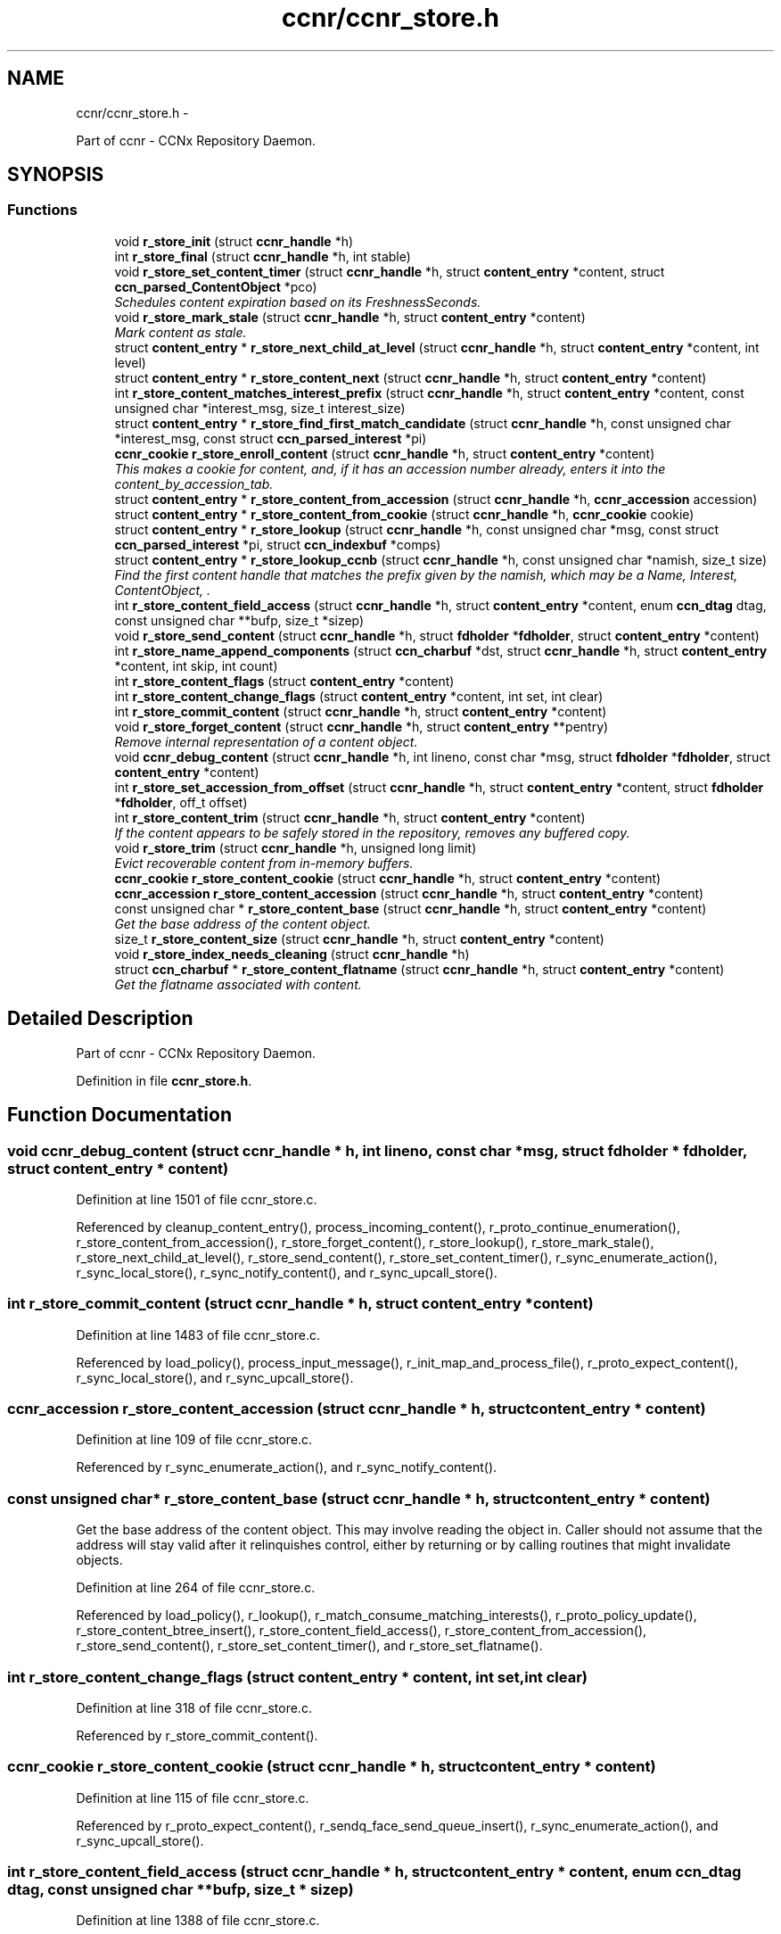 .TH "ccnr/ccnr_store.h" 3 "8 Dec 2012" "Version 0.7.0" "Content-Centric Networking in C" \" -*- nroff -*-
.ad l
.nh
.SH NAME
ccnr/ccnr_store.h \- 
.PP
Part of ccnr - CCNx Repository Daemon.  

.SH SYNOPSIS
.br
.PP
.SS "Functions"

.in +1c
.ti -1c
.RI "void \fBr_store_init\fP (struct \fBccnr_handle\fP *h)"
.br
.ti -1c
.RI "int \fBr_store_final\fP (struct \fBccnr_handle\fP *h, int stable)"
.br
.ti -1c
.RI "void \fBr_store_set_content_timer\fP (struct \fBccnr_handle\fP *h, struct \fBcontent_entry\fP *content, struct \fBccn_parsed_ContentObject\fP *pco)"
.br
.RI "\fISchedules content expiration based on its FreshnessSeconds. \fP"
.ti -1c
.RI "void \fBr_store_mark_stale\fP (struct \fBccnr_handle\fP *h, struct \fBcontent_entry\fP *content)"
.br
.RI "\fIMark content as stale. \fP"
.ti -1c
.RI "struct \fBcontent_entry\fP * \fBr_store_next_child_at_level\fP (struct \fBccnr_handle\fP *h, struct \fBcontent_entry\fP *content, int level)"
.br
.ti -1c
.RI "struct \fBcontent_entry\fP * \fBr_store_content_next\fP (struct \fBccnr_handle\fP *h, struct \fBcontent_entry\fP *content)"
.br
.ti -1c
.RI "int \fBr_store_content_matches_interest_prefix\fP (struct \fBccnr_handle\fP *h, struct \fBcontent_entry\fP *content, const unsigned char *interest_msg, size_t interest_size)"
.br
.ti -1c
.RI "struct \fBcontent_entry\fP * \fBr_store_find_first_match_candidate\fP (struct \fBccnr_handle\fP *h, const unsigned char *interest_msg, const struct \fBccn_parsed_interest\fP *pi)"
.br
.ti -1c
.RI "\fBccnr_cookie\fP \fBr_store_enroll_content\fP (struct \fBccnr_handle\fP *h, struct \fBcontent_entry\fP *content)"
.br
.RI "\fIThis makes a cookie for content, and, if it has an accession number already, enters it into the content_by_accession_tab. \fP"
.ti -1c
.RI "struct \fBcontent_entry\fP * \fBr_store_content_from_accession\fP (struct \fBccnr_handle\fP *h, \fBccnr_accession\fP accession)"
.br
.ti -1c
.RI "struct \fBcontent_entry\fP * \fBr_store_content_from_cookie\fP (struct \fBccnr_handle\fP *h, \fBccnr_cookie\fP cookie)"
.br
.ti -1c
.RI "struct \fBcontent_entry\fP * \fBr_store_lookup\fP (struct \fBccnr_handle\fP *h, const unsigned char *msg, const struct \fBccn_parsed_interest\fP *pi, struct \fBccn_indexbuf\fP *comps)"
.br
.ti -1c
.RI "struct \fBcontent_entry\fP * \fBr_store_lookup_ccnb\fP (struct \fBccnr_handle\fP *h, const unsigned char *namish, size_t size)"
.br
.RI "\fIFind the first content handle that matches the prefix given by the namish, which may be a Name, Interest, ContentObject, . \fP"
.ti -1c
.RI "int \fBr_store_content_field_access\fP (struct \fBccnr_handle\fP *h, struct \fBcontent_entry\fP *content, enum \fBccn_dtag\fP dtag, const unsigned char **bufp, size_t *sizep)"
.br
.ti -1c
.RI "void \fBr_store_send_content\fP (struct \fBccnr_handle\fP *h, struct \fBfdholder\fP *\fBfdholder\fP, struct \fBcontent_entry\fP *content)"
.br
.ti -1c
.RI "int \fBr_store_name_append_components\fP (struct \fBccn_charbuf\fP *dst, struct \fBccnr_handle\fP *h, struct \fBcontent_entry\fP *content, int skip, int count)"
.br
.ti -1c
.RI "int \fBr_store_content_flags\fP (struct \fBcontent_entry\fP *content)"
.br
.ti -1c
.RI "int \fBr_store_content_change_flags\fP (struct \fBcontent_entry\fP *content, int set, int clear)"
.br
.ti -1c
.RI "int \fBr_store_commit_content\fP (struct \fBccnr_handle\fP *h, struct \fBcontent_entry\fP *content)"
.br
.ti -1c
.RI "void \fBr_store_forget_content\fP (struct \fBccnr_handle\fP *h, struct \fBcontent_entry\fP **pentry)"
.br
.RI "\fIRemove internal representation of a content object. \fP"
.ti -1c
.RI "void \fBccnr_debug_content\fP (struct \fBccnr_handle\fP *h, int lineno, const char *msg, struct \fBfdholder\fP *\fBfdholder\fP, struct \fBcontent_entry\fP *content)"
.br
.ti -1c
.RI "int \fBr_store_set_accession_from_offset\fP (struct \fBccnr_handle\fP *h, struct \fBcontent_entry\fP *content, struct \fBfdholder\fP *\fBfdholder\fP, off_t offset)"
.br
.ti -1c
.RI "int \fBr_store_content_trim\fP (struct \fBccnr_handle\fP *h, struct \fBcontent_entry\fP *content)"
.br
.RI "\fIIf the content appears to be safely stored in the repository, removes any buffered copy. \fP"
.ti -1c
.RI "void \fBr_store_trim\fP (struct \fBccnr_handle\fP *h, unsigned long limit)"
.br
.RI "\fIEvict recoverable content from in-memory buffers. \fP"
.ti -1c
.RI "\fBccnr_cookie\fP \fBr_store_content_cookie\fP (struct \fBccnr_handle\fP *h, struct \fBcontent_entry\fP *content)"
.br
.ti -1c
.RI "\fBccnr_accession\fP \fBr_store_content_accession\fP (struct \fBccnr_handle\fP *h, struct \fBcontent_entry\fP *content)"
.br
.ti -1c
.RI "const unsigned char * \fBr_store_content_base\fP (struct \fBccnr_handle\fP *h, struct \fBcontent_entry\fP *content)"
.br
.RI "\fIGet the base address of the content object. \fP"
.ti -1c
.RI "size_t \fBr_store_content_size\fP (struct \fBccnr_handle\fP *h, struct \fBcontent_entry\fP *content)"
.br
.ti -1c
.RI "void \fBr_store_index_needs_cleaning\fP (struct \fBccnr_handle\fP *h)"
.br
.ti -1c
.RI "struct \fBccn_charbuf\fP * \fBr_store_content_flatname\fP (struct \fBccnr_handle\fP *h, struct \fBcontent_entry\fP *content)"
.br
.RI "\fIGet the flatname associated with content. \fP"
.in -1c
.SH "Detailed Description"
.PP 
Part of ccnr - CCNx Repository Daemon. 


.PP
Definition in file \fBccnr_store.h\fP.
.SH "Function Documentation"
.PP 
.SS "void ccnr_debug_content (struct \fBccnr_handle\fP * h, int lineno, const char * msg, struct \fBfdholder\fP * fdholder, struct \fBcontent_entry\fP * content)"
.PP
Definition at line 1501 of file ccnr_store.c.
.PP
Referenced by cleanup_content_entry(), process_incoming_content(), r_proto_continue_enumeration(), r_store_content_from_accession(), r_store_forget_content(), r_store_lookup(), r_store_mark_stale(), r_store_next_child_at_level(), r_store_send_content(), r_store_set_content_timer(), r_sync_enumerate_action(), r_sync_local_store(), r_sync_notify_content(), and r_sync_upcall_store().
.SS "int r_store_commit_content (struct \fBccnr_handle\fP * h, struct \fBcontent_entry\fP * content)"
.PP
Definition at line 1483 of file ccnr_store.c.
.PP
Referenced by load_policy(), process_input_message(), r_init_map_and_process_file(), r_proto_expect_content(), r_sync_local_store(), and r_sync_upcall_store().
.SS "\fBccnr_accession\fP r_store_content_accession (struct \fBccnr_handle\fP * h, struct \fBcontent_entry\fP * content)"
.PP
Definition at line 109 of file ccnr_store.c.
.PP
Referenced by r_sync_enumerate_action(), and r_sync_notify_content().
.SS "const unsigned char* r_store_content_base (struct \fBccnr_handle\fP * h, struct \fBcontent_entry\fP * content)"
.PP
Get the base address of the content object. This may involve reading the object in. Caller should not assume that the address will stay valid after it relinquishes control, either by returning or by calling routines that might invalidate objects. 
.PP
Definition at line 264 of file ccnr_store.c.
.PP
Referenced by load_policy(), r_lookup(), r_match_consume_matching_interests(), r_proto_policy_update(), r_store_content_btree_insert(), r_store_content_field_access(), r_store_content_from_accession(), r_store_send_content(), r_store_set_content_timer(), and r_store_set_flatname().
.SS "int r_store_content_change_flags (struct \fBcontent_entry\fP * content, int set, int clear)"
.PP
Definition at line 318 of file ccnr_store.c.
.PP
Referenced by r_store_commit_content().
.SS "\fBccnr_cookie\fP r_store_content_cookie (struct \fBccnr_handle\fP * h, struct \fBcontent_entry\fP * content)"
.PP
Definition at line 115 of file ccnr_store.c.
.PP
Referenced by r_proto_expect_content(), r_sendq_face_send_queue_insert(), r_sync_enumerate_action(), and r_sync_upcall_store().
.SS "int r_store_content_field_access (struct \fBccnr_handle\fP * h, struct \fBcontent_entry\fP * content, enum \fBccn_dtag\fP dtag, const unsigned char ** bufp, size_t * sizep)"
.PP
Definition at line 1388 of file ccnr_store.c.
.SS "int r_store_content_flags (struct \fBcontent_entry\fP * content)"
.PP
Definition at line 312 of file ccnr_store.c.
.PP
Referenced by r_sendq_face_send_queue_insert(), r_store_commit_content(), r_sync_local_store(), and r_sync_upcall_store().
.SS "struct \fBccn_charbuf\fP* r_store_content_flatname (struct \fBccnr_handle\fP * h, struct \fBcontent_entry\fP * content)\fC [read]\fP"
.PP
Get the flatname associated with content. \fBReturns:\fP
.RS 4
flatname in a charbuf, which should be treated as read-only. 
.RE
.PP

.PP
Definition at line 1331 of file ccnr_store.c.
.PP
Referenced by r_sync_enumerate_action().
.SS "struct \fBcontent_entry\fP* r_store_content_from_accession (struct \fBccnr_handle\fP * h, \fBccnr_accession\fP accession)\fC [read]\fP"
.PP
Definition at line 617 of file ccnr_store.c.
.PP
Referenced by process_incoming_content(), r_store_lookup(), and r_sync_enumerate_action().
.SS "struct \fBcontent_entry\fP* r_store_content_from_cookie (struct \fBccnr_handle\fP * h, \fBccnr_cookie\fP cookie)\fC [read]\fP"
.PP
Definition at line 660 of file ccnr_store.c.
.PP
Referenced by content_sender(), expire_content(), r_store_lookup(), and r_sync_enumerate_action().
.SS "int r_store_content_matches_interest_prefix (struct \fBccnr_handle\fP * h, struct \fBcontent_entry\fP * content, const unsigned char * interest_msg, size_t interest_size)"
.PP
Definition at line 1026 of file ccnr_store.c.
.PP
Referenced by r_proto_begin_enumeration(), r_proto_continue_enumeration(), r_store_lookup(), and r_sync_enumerate_action().
.SS "struct \fBcontent_entry\fP* r_store_content_next (struct \fBccnr_handle\fP * h, struct \fBcontent_entry\fP * content)\fC [read]\fP"
.PP
Definition at line 1043 of file ccnr_store.c.
.PP
Referenced by r_store_lookup(), and r_sync_enumerate_action().
.SS "size_t r_store_content_size (struct \fBccnr_handle\fP * h, struct \fBcontent_entry\fP * content)"
.PP
Definition at line 121 of file ccnr_store.c.
.PP
Referenced by load_policy(), r_lookup(), r_match_consume_matching_interests(), and r_proto_policy_update().
.SS "int r_store_content_trim (struct \fBccnr_handle\fP * h, struct \fBcontent_entry\fP * content)"
.PP
If the content appears to be safely stored in the repository, removes any buffered copy. \fBReturns:\fP
.RS 4
0 if buffer was removed, -1 if not. 
.RE
.PP

.PP
Definition at line 215 of file ccnr_store.c.
.PP
Referenced by r_store_trim().
.SS "\fBccnr_cookie\fP r_store_enroll_content (struct \fBccnr_handle\fP * h, struct \fBcontent_entry\fP * content)"
.PP
This makes a cookie for content, and, if it has an accession number already, enters it into the content_by_accession_tab. Does not index by name. 
.PP
Definition at line 675 of file ccnr_store.c.
.PP
Referenced by process_incoming_content(), r_store_content_from_accession(), and r_store_look().
.SS "int r_store_final (struct \fBccnr_handle\fP * h, int stable)"
.PP
Definition at line 605 of file ccnr_store.c.
.PP
Referenced by r_init_destroy().
.SS "struct \fBcontent_entry\fP* r_store_find_first_match_candidate (struct \fBccnr_handle\fP * h, const unsigned char * interest_msg, const struct \fBccn_parsed_interest\fP * pi)\fC [read]\fP"
.PP
Definition at line 1010 of file ccnr_store.c.
.PP
Referenced by r_proto_begin_enumeration(), and r_store_lookup().
.SS "void r_store_forget_content (struct \fBccnr_handle\fP * h, struct \fBcontent_entry\fP ** pentry)"
.PP
Remove internal representation of a content object. 
.PP
Definition at line 769 of file ccnr_store.c.
.PP
Referenced by process_incoming_content(), r_store_content_from_accession(), and r_store_enroll_content().
.SS "void r_store_index_needs_cleaning (struct \fBccnr_handle\fP * h)"
.PP
Definition at line 1622 of file ccnr_store.c.
.PP
Referenced by r_store_content_btree_insert(), r_store_init(), and r_store_trim().
.SS "void r_store_init (struct \fBccnr_handle\fP * h)"
.PP
Definition at line 487 of file ccnr_store.c.
.PP
Referenced by r_init_create().
.SS "struct \fBcontent_entry\fP* r_store_lookup (struct \fBccnr_handle\fP * h, const unsigned char * msg, const struct \fBccn_parsed_interest\fP * pi, struct \fBccn_indexbuf\fP * comps)\fC [read]\fP"
.PP
Definition at line 1095 of file ccnr_store.c.
.PP
Referenced by r_lookup(), r_proto_answer_req(), and r_proto_start_write_checked().
.SS "struct \fBcontent_entry\fP* r_store_lookup_ccnb (struct \fBccnr_handle\fP * h, const unsigned char * namish, size_t size)\fC [read]\fP"
.PP
Find the first content handle that matches the prefix given by the namish, which may be a Name, Interest, ContentObject, . ..
.PP
Does not check the other parts of namish, in particular, does not generate the digest component of a ContentObject. 
.PP
Definition at line 1182 of file ccnr_store.c.
.PP
Referenced by load_policy(), and r_proto_policy_update().
.SS "void r_store_mark_stale (struct \fBccnr_handle\fP * h, struct \fBcontent_entry\fP * content)"
.PP
Mark content as stale. 
.PP
Definition at line 1213 of file ccnr_store.c.
.PP
Referenced by expire_content().
.SS "int r_store_name_append_components (struct \fBccn_charbuf\fP * dst, struct \fBccnr_handle\fP * h, struct \fBcontent_entry\fP * content, int skip, int count)"
.PP
Definition at line 297 of file ccnr_store.c.
.PP
Referenced by r_match_match_interests(), r_proto_continue_enumeration(), and r_sync_notify_content().
.SS "struct \fBcontent_entry\fP* r_store_next_child_at_level (struct \fBccnr_handle\fP * h, struct \fBcontent_entry\fP * content, int level)\fC [read]\fP"
.PP
Definition at line 1054 of file ccnr_store.c.
.PP
Referenced by r_proto_continue_enumeration(), and r_store_lookup().
.SS "void r_store_send_content (struct \fBccnr_handle\fP * h, struct \fBfdholder\fP * fdholder, struct \fBcontent_entry\fP * content)"
.PP
Definition at line 1458 of file ccnr_store.c.
.PP
Referenced by r_link_send_content(), and r_store_commit_content().
.SS "int r_store_set_accession_from_offset (struct \fBccnr_handle\fP * h, struct \fBcontent_entry\fP * content, struct \fBfdholder\fP * fdholder, off_t offset)"
.PP
Definition at line 1413 of file ccnr_store.c.
.PP
Referenced by r_store_send_content().
.SS "void r_store_set_content_timer (struct \fBccnr_handle\fP * h, struct \fBcontent_entry\fP * content, struct \fBccn_parsed_ContentObject\fP * pco)"
.PP
Schedules content expiration based on its FreshnessSeconds. 
.PP
Definition at line 1254 of file ccnr_store.c.
.PP
Referenced by process_incoming_content().
.SS "void r_store_trim (struct \fBccnr_handle\fP * h, unsigned long limit)"
.PP
Evict recoverable content from in-memory buffers. 
.PP
Definition at line 229 of file ccnr_store.c.
.PP
Referenced by r_dispatch_run(), and r_init_create().
.SH "Author"
.PP 
Generated automatically by Doxygen for Content-Centric Networking in C from the source code.
